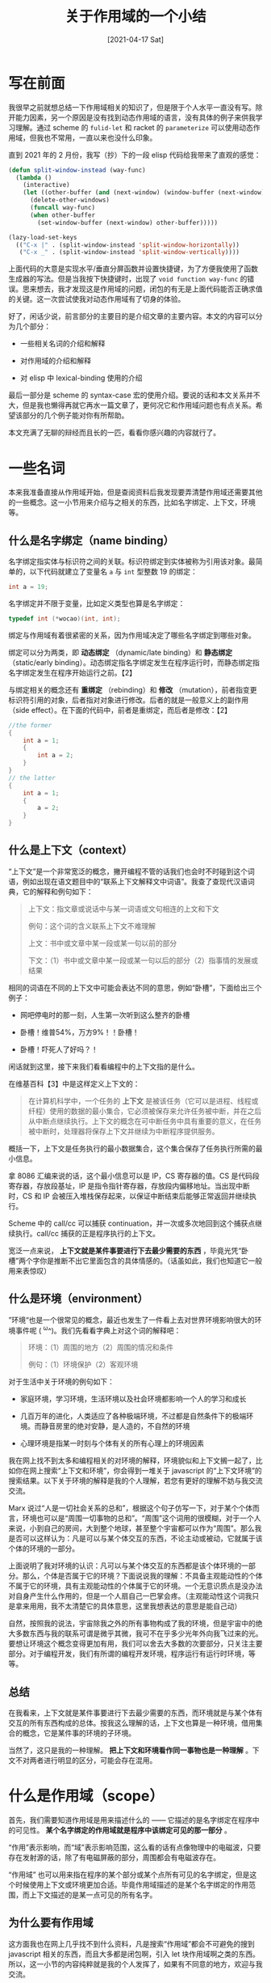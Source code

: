 #+TITLE: 关于作用域的一个小结
#+DATE: [2021-04-17 Sat]
#+FILETAGS: elisp

# [[https://www.pixiv.net/artworks/70622839][file:dev/0.jpg]]

* 写在前面

我很早之前就想总结一下作用域相关的知识了，但是限于个人水平一直没有写。除开能力因素，另一个原因是没有找到动态作用域的语言，没有具体的例子来供我学习理解。通过 scheme 的 =fulid-let= 和 racket 的 =parameterize= 可以使用动态作用域，但我也不常用，一直以来也没什么印象。

直到 2021 年的 2 月份，我写（抄）下的一段 elisp 代码给我带来了直观的感觉：

#+BEGIN_SRC emacs-lisp
(defun split-window-instead (way-func)
  (lambda ()
    (interactive)
    (let ((other-buffer (and (next-window) (window-buffer (next-window)))))
      (delete-other-windows)
      (funcall way-func)
      (when other-buffer
        (set-window-buffer (next-window) other-buffer)))))

(lazy-load-set-keys
  (("C-x |" . (split-window-instead 'split-window-horizontally))
   ("C-x _" . (split-window-instead 'split-window-vertically))))
#+END_SRC

上面代码的大意是实现水平/垂直分屏函数并设置快捷键，为了方便我使用了函数生成器的写法。但是当我按下快捷键时，出现了 =void function way-func= 的错误。思来想去，我才发现这是作用域的问题，闭包的有无是上面代码能否正确求值的关键。这一次尝试使我对动态作用域有了切身的体验。

好了，闲话少说，前言部分的主要目的是介绍文章的主要内容。本文的内容可以分为几个部分：

- 一些相关名词的介绍和解释

- 对作用域的介绍和解释

- 对 elisp 中 lexical-binding 使用的介绍


最后一部分是 scheme 的 syntax-case 宏的使用介绍。要说的话和本文关系并不大，但是我也懒得再就它再水一篇文章了，更何况它和作用域问题也有点关系。希望该部分的几个例子能对你有所帮助。

本文充满了无聊的辩经而且长的一匹，看看你感兴趣的内容就行了。


* 一些名词

本来我准备直接从作用域开始，但是查阅资料后我发现要弄清楚作用域还需要其他的一些概念。这一小节用来介绍与之相关的东西，比如名字绑定、上下文，环境等。

** 什么是名字绑定（name binding）

名字绑定指实体与标识符之间的关联。标识符绑定到实体被称为引用该对象。最简单的，以下代码就建立了变量名 =a= 与 =int= 型整数 19 的绑定：

#+BEGIN_SRC c
int a = 19;
#+END_SRC

名字绑定并不限于变量，比如定义类型也算是名字绑定：

#+BEGIN_SRC c
typedef int (*wocao)(int, int);
#+END_SRC

绑定与作用域有着很紧密的关系，因为作用域决定了哪些名字绑定到哪些对象。

绑定可以分为两类，即 *动态绑定* （dynamic/late binding）和 *静态绑定* （static/early binding）。动态绑定指名字绑定发生在程序运行时，而静态绑定指名字绑定发生在程序开始运行之前。【2】

与绑定相关的概念还有 *重绑定* （rebinding）和 *修改* （mutation），前者指变更标识符引用的对象，后者指对对象进行修改。后者的就是一般意义上的副作用（side effect）。在下面的代码中，前者是重绑定，而后者是修改：【2】

#+BEGIN_SRC c
//the former
{
    int a = 1;
    {
        int a = 2;
    }
}
// the latter
{
    int a = 1;
    {
        a = 2;
    }
}
#+END_SRC

** 什么是上下文（context）

“上下文”是一个非常宽泛的概念，撇开编程不管的话我们也会时不时碰到这个词语，例如出现在语文题目中的“联系上下文解释文中词语”。我查了查现代汉语词典，它的解释和例句如下：

#+BEGIN_QUOTE
上下文：指文章或说话中与某一词语或文句相连的上文和下文

例句：这个词的含义联系上下文不难理解

上文：书中或文章中某一段或某一句以前的部分

下文：（1）书中或文章中某一段或某一句以后的部分（2）指事情的发展或结果
#+END_QUOTE

相同的词语在不同的上下文中可能会表达不同的意思，例如“卧槽”，下面给出三个例子：

- 网吧停电时的那一刻，人生第一次听到这么整齐的卧槽

- 卧槽！维普54%，万方9%！！卧槽！

- 卧槽！吓死人了好吗？！


闲话就到这里，接下来我们看看编程中的上下文指的是什么。

在维基百科【3】中是这样定义上下文的：

#+BEGIN_QUOTE
在计算机科学中，一个任务的 *上下文* 是被该任务（它可以是进程、线程或纤程）使用的数据的最小集合，它必须被保存来允许任务被中断，并在之后从中断点继续执行。上下文的概念在可中断任务中具有重要的意义，在任务被中断时，处理器将保存上下文并继续为中断程序提供服务。
#+END_QUOTE

概括一下，上下文是任务执行的最小数据集合，这个集合保存了任务执行所需的最小信息。

拿 8086 汇编来说的话，这个最小信息可以是 IP，CS 寄存器的值。CS 是代码段寄存器，存放段基址，IP 是指令指针寄存器，存放段内偏移地址。当出现中断时，CS 和 IP 会被压入堆栈保存起来，以保证中断结束后能够正常返回并继续执行。

Scheme 中的 call/cc 可以捕获 continuation，并一次或多次地回到这个捕获点继续执行。call/cc 捕获的正是程序执行的上下文。

宽泛一点来说， *上下文就是某件事要进行下去最少需要的东西* ，毕竟光凭“卧槽”两个字你是推断不出它里面包含的具体情感的。（话虽如此，我们也知道它一般用来表惊叹）

** 什么是环境（environment）

”环境“也是一个很常见的概念，最近也发生了一件看上去对世界环境影响很大的环境事件呢 (  ^ω^)。我们先看看字典上对这个词的解释吧：

#+BEGIN_QUOTE
环境：（1）周围的地方（2）周围的情况和条件

例句：（1）环境保护（2）客观环境
#+END_QUOTE

对于生活中关于环境的例句如下：

- 家庭环境，学习环境，生活环境以及社会环境都影响一个人的学习和成长

- 几百万年的进化，人类适应了各种极端环境，不过都是自然条件下的极端环境。而静音房里的绝对安静，是人造的，不自然的环境

- 心理环境是指某一时刻与个体有关的所有心理上的环境因素


我在网上找不到太多和编程相关的对环境的解释，环境貌似和上下文搁一起了，比如你在网上搜索“上下文和环境”，你会得到一堆关于 javascript 的“上下文环境”的搜索结果。以下关于环境的解释是我的个人理解，若您有更好的理解不妨与我交流交流。

Marx 说过“人是一切社会关系的总和”，根据这个句子仿写一下，对于某个个体而言，环境也可以是“周围一切事物的总和”。“周围”这个词用的很模糊，对于一个人来说，小到自己的房间，大到整个地球，甚至整个宇宙都可以作为“周围”。那么我是否可以这样认为：凡是可以与某个体交互的东西，不论主动或被动，它就属于该个体的环境的一部分。

上面说明了我对环境的认识：凡可以与某个体交互的东西都是该个体环境的一部分。那么，个体是否属于它的环境？下面说说我的理解：不具备主观能动性的个体不属于它的环境，具有主观能动性的个体属于它的环境。一个无意识质点是没办法对自身产生什么作用的，但是一个人扇自己一巴掌会疼。（主观能动性这个词我只是拿来用用，我不太清楚它的具体意思，这里我想表达的意思是能自己动）

自然，按照我的说法，宇宙除我之外的所有事物构成了我的环境，但是宇宙中的绝大多数东西与我的联系可谓是微乎其微，我可不在乎多少光年外向我飞过来的光。要想让环境这个概念变得更加有用，我们可以舍去大多数的次要部分，只关注主要部分。对于编程开发，我们有所谓的编程开发环境，程序运行有运行时环境，等等。

** 总结

在我看来，上下文就是某件事要进行下去最少需要的东西，而环境就是与某个体有交互的所有东西构成的总体。按我这么理解的话，上下文也算是一种环境，借用集合的概念，它是某件事的环境的子环境。

当然了，这只是我的一种理解。 *把上下文和环境看作同一事物也是一种理解* 。下文不对两者进行明显的区分，可能会存在混用。


* 什么是作用域（scope）

首先，我们需要知道作用域是用来描述什么的 —— 它描述的是名字绑定在程序中的可见性。 *某个名字绑定的作用域就是程序中该绑定可见的那一部分* 。

“作用”表示影响，而“域”表示影响范围，这么看的话有点像物理中的电磁波，只要存在发射源的话，除了有电磁屏蔽的部分，周围都会有电磁波存在。

“作用域” 也可以用来指在程序的某个部分或某个点所有可见的名字绑定，但是这个时候使用上下文或环境更加合适。毕竟作用域描述的是某个名字绑定的作用范围，而上下文描述的是某一点可见的所有名字。

** 为什么要有作用域

这方面我也在网上几乎找不到什么资料，凡是搜索“作用域”都会不可避免的搜到 javascript 相关的东西，而且大多都是闭包啊，引入 let 块作用域啊之类的东西。所以，这一小节的内容纯粹就是我的个人发挥了，如果有不同意的地方，欢迎与我交流。

如果你学过一点简单的汇编的话，你应该知道有用来定义变量的伪指令。通过它定义的变量并没有什么作用域的概念，或者说它的作用域就是全局作用域，在汇编源文件的任何地方你都可以使用它。但这样以一来就不得不面对变量名冲突的问题，因为文件内不得存在两个名字相同的变量定义，在定义变量的时候还需要考虑是否存在重名。

这样自然是不利于模块化的，在编写一部分代码时还不得不考虑另一部分。考虑到不是所有的变量都要被所有人使用，给变量划分一个作用区域，让区域外的代码看不见该变量的话就 ok 了。作用域对各个变量的势力范围做了一个划分，有利于更好的模块化。维基百科【8】上这样写道：

#+BEGIN_QUOTE
It is considered good programming practice to make the scope of variables as narrow as feasible so that different parts of a program do not accidentally interact with each other by modifying each other's variables.
#+END_QUOTE

** 各种各样的作用域

作用域可以龟缩于一个简单的表示式，也可以囊括整个程序，这取决于具体的作用域规则。在最小与最大的两者之间还存在许多其他的作用域。

最简单的作用域规则就是全局作用域 —— 在整个程序中所有的实体都是可见的。最基础的模块化作用域是一种两层作用域，它由全局作用域和函数局部作用域组成。

*** 表达式作用域（expression scope）

表达式作用域指名字绑定的作用域是一个表达式。许多语言中都有表达式作用域，尤其是提供了 let 表达式的函数式语言。下面的例子使用 elisp 说明了表达式作用域的范围，使用 =;= 围成的小盒子就是 =a= 在 let 表达式中的作用域：

#+BEGIN_SRC emacs-lisp
(let ((a 1))
  ;;;;;;;;;;;;;;;;;;;;;
  ;; (+ a            ;;
  ;;    (let ((b 2)) ;;
  ;;      (+ a b)))) ;;
  ;;;;;;;;;;;;;;;;;;;;;
#+END_SRC

在 C 语言中，函数原型中的变量名的作用域也是表达式作用域的，它的作用域仅限于函数原型，被称作 function protocol scope。这个作用域看起来很滑稽，它起到的作用也仅仅是给各参数一个名字，但它确实是一个作用域。

*** 块作用域（block scope）

名字绑定的作用域是一个块，这样的作用域就是块作用域。它几乎存在于所有的块结构化编程语言中，例如 C 系语言。大多数情况下块一般都在函数内。

块作用域一般用于控制流，比如 if，while 和 for 循环。但是拥有块作用域的语言一般都会允许使用“裸露”的块，这样就可以在块中定义辅助变量并使用，在块终结时销毁。

块可以用来隐藏名字绑定。如果在块的外面定义了 n，在块的里面也可以定义名叫 n 的变量，它会遮盖外面的 n。但是这样的风格一般被认为是不好的，因为它可能会导致潜在的作物。某些支持块作用域的语言不允许局部变量遮蔽另一局部变量。

下面是一些块作用域的例子，这些变量的作用域用注释方框标出来了：

#+BEGIN_SRC c
for (i = 0; i < N; ++i) {
/******************************/
/* printf("%d \n", i);        */
/* i = i + 1;                 */
/******************************/ //scope of i
}


int n = 1;
{
    int n = 2;
    /********************/
    /* n = n + 1;       */
    /* n = n + 2;       */
    /* n = n + 3;       */
    /* printf("%d", n); */
    /********************/ // scope of inner n
}


int factor(int n)
{
    int i = 0;
    /**********************************/
    /* int res = 1;                   */
    /* for (i = 1; i < n; i++)        */
    /* {                              */
    /*     res = res * i;             */
    /* }                              */
    /* return res;                    */
    /**********************************/ // scope of i
}
#+END_SRC

在 elisp 中貌似不存在块作用域，不过 let 表达式作用域已经够用了。

*** 函数作用域（function scope）

名字绑定的作用域是整个函数的作用域就是函数作用域。几乎所有的语言中都有函数作用域，语言提供了一种在函数或子例程中创建局部变量的方法：它的作用域从函数头开始，在函数返回语句处结束。大多数情况下，它的生命周期就是函数调用的过程 —— 它在函数调用开始时被创建，在函数返回时被销毁。不过某些语言提供了静态局部变量（比如 C），它的生命周期贯穿程序的生命周期，但是它的作用域仅限于所在的函数。

由于这里我还没有提到动态作用域和静态作用域，关于函数作用域的例子我留到下面进行介绍。这里先用 C 语言的函数来作为例子，由于 C 语言的函数不允许嵌套，所以比较简单：

#+BEGIN_SRC c
int add (int a, int b)
{
    /**********************************/
    /* int i = 0;                     */
    /* for (i = 0; i < a; i++)        */
    /* {                              */
    /*     b = b + 1;                 */
    /* }                              */
    /* return b + a - a;              */
    /**********************************/ //scope of a and b
}
#+END_SRC

*** 文件作用域（file scope）

名字绑定的作用域是一个文件目的作用域就是文件作用域。文件作用域这种叫法一般都是指 C 语言，在 C 语言中它被称为文件链接。在文件的 top level 定义的函数和变量的作用域就是从它们的声明处直到文件末尾。这也可以被看做是一种模块作用域。

*** 模块作用域（module scope）

名字的作用域是一个模块，这样的作用域就是模块作用域。模块作用域可以在模块化编程语言中使用，这些语言以模块作为复杂程序的单元，它们允许隐藏信息并暴露有限的接口。Python 是一个很典型的例子。

*** 全局作用域（global scope）

作用域是整个程序的作用域被称为全局作用域。一般来说，使用具有全局作用域的变量（即全局变量）被认为是坏习惯，因为它会可能导致名字冲突或不小心掩盖变量。全局作用域一般用于其他类型的名字，比如函数名，类名和数据类型名。

** 作用域与名字解析（name resolution）

会不会存在两个名字相同的名字绑定的作用域部分重叠的情况呢？这样的代码很容易想出来，比如全局变量与块变量同名的情况，以及块嵌套中的重名变量：

#+BEGIN_SRC c
// global variable and block varibale
int incf19 = 42;

int incp10(int a, int b)
{
    int incf19 = 43;
    printf("%d", incf19);
}

//block nest block
int yy1 = 1;
{
    int yy1 = 2;
    printf("%d", yy1);
}
#+END_SRC

这样一来，相同名字的绑定的作用域就存在重合，在重合区域内使用该名字的话会指向哪个实体呢？如果运行上面的代码的话，incp10 会打印 43，而第二段代码会输出 2。它们都使用了最里面的名字绑定。

我在 wikipedia 上面找到了一个描述这种特性的术语，即名字解析【7】。在编程语言中， *名字解析指通过程序表达式中的符号找到对应的实体* 。对于变量而言，就是找到变量的值。名字解析规则并不只和作用域有关，微机百科上面有更加详细的描述，由于这里只关注作用域其他内容就从略了。

就像上面看到的，只有最里层的名字绑定起到了作用。大多数情况下名字解析都会尝试找到具有“最小”作用域的名字绑定，这样的规则被叫做遮蔽（shadowing）或名字掩盖（name masking），它在存在重叠作用域时起作用。

在没有了解名字解析这个概念之前，我一直以为名字遮盖是作用域的一部分，当两个变量重名时，里面的变量会把外面的变量的作用域“咬”掉一口，外面变量的作用域在里面变量的作用域那里是不存在的。现在看来，它们应该是独立的概念，毕竟我还可以修改规则为使用最外层的名字绑定，虽然看起来肯定很奇怪就是了。

最后插一句，名字解析也是有动态和静态之分的，动态名字解析即在运行时确定名字对应的实体，而静态名字解析是在运行前确定，这和作用域是动态还是静态有关。

** 作用域与生存期（extent）

说到作用域就不得不谈另一个概念，那就是 extent。网上有人将其翻译为“生命周期”，但是这已经是 lifetime 的翻译了，我这里就翻译为“生存期”【5】与其区分。

如果说作用域描述的是名字绑定的空间范围的话，那么生存期描述的就是名字绑定的时间范围，它描述的是名字绑定的动态特性。在运行时，每个绑定都有它自己的生存期，绑定的生存期从绑定开始存在开始，到绑定消失而结束。绑定的生存期是程序执行时间的一部分，在此期间名字绑定不发生变化，名字总是引用相同的实体。

比较简单的例子就是 C 语言中的函数变量，它的作用域就是函数体，它的生存期从函数调用开始，在函数返回后结束。

如果编程语言没有垃圾回收机制的话，程序执行点离开变量作用域后，仍然存在的变量可能会导致内存泄漏，因为名字已经不可见了，为变量分配的内存不可能被释放了。这种情况下，变量的生存期是长于程序执行点停留在变量作用域内的时间的，比如 C 语言的静态变量和 Lisp 中的闭包。当程序再一次来到变量的作用域时，这个变量就又可以被访问了。

在参考资料【6】中列出了几种有用的作用域和生存期，我把它们列在下面。

对于作用域：

- 词法作用域（lexical scope），对某个名字的引用只能出现在程序的某部分内，这部分程序被包含在某个名字绑定构造结构中。上面提到的表达式作用域、块作用域和函数作用域等都属于词法作用域。

- 不定作用域（indefinite scope），对名字的引用可以出现在程序的任意位置。这就是全局作用域。


对于生存期：

- 动态生存期（dynamic extent），在名字绑定建立到名字绑定瓦解期间可以对名字进行访问。带有动态生存期的绑定就像栈一样，最先绑定的最后瓦解。函数的参数变量就具有动态生存期。

- 不定生存期（indefinite extent），只要还对名字存在引用，那么名字绑定就会一直存在。例如 C 语言里面的静态变量或全局变量。


在【6】中还这样写道：

#+BEGIN_QUOTE
In addition to the above terms, it is convenient to define *dynamic scope* to mean *indefinite scope and dynamic extent*
#+END_QUOTE

动态作用域被定义为同时具有不定作用域和动态生存期的名字绑定。不过【6】中也提到，dynamic scope 是一个误称，因为它除了描述了作用域还描述了生存期，管它叫动态绑定（dynamic binding）可能更好些。

好了，有了上面诸多概念的介绍和有关例子，我们终于可以谈谈什么是 *动态和静态作用域* 了。

** 什么是“静态作用域”

在开始具体的讨论之前，我觉得有必要对动态作用域和静态作用域这两个名字做一个说明。动态作用域和静态作用域的叫法是不太准确的，因为严格来说作用域描述的只是绑定的空间性质。管它们叫“动态作用域规则”和“静态作用域规则”可能更好一些。我会在下文中给所有的动态和静态作用域加上双引号，以此和纯粹的作用域相区分。

首先，什么是上下文？上下文指的是程序某一点所有可见的名字，某一点的词法上下文则是程序未运行时它所有可见名字，上下文可以根据程序代码文本推断出来。相比于词法上下文，动态上下文增加了调用栈信息。

在“静态作用域”中，一个名字总是指向它的词法上下文。因为名字解析只需要根据作用域规则分析静态的程序文本，所以它也被叫做“词法作用域”。

既然通过代码文本就可以确定名字的指向，那我自然可以这样认为：一个函数在定义的时候就确定了它的词法上下文，即确定了它能够引用的名字，并在运行时保持引用不变。

举个例子的话，比如在 Scheme 中的这样的一个函数：

#+BEGIN_SRC scheme
(define add-gen
    (lambda (x)
      (lambda (y)
        (+ x y))))
#+END_SRC

当我们使用一个参数调用 =add-gen= ，我们会得到一个匿名函数，这个过程可以看成是完成了以 y 为形参的那个匿名函数的定义。根据“静态作用域”的规则，它里面的 x 就是 =add-gen= 接收的参数 x，所以它这个函数的功能就是接收一个参数然后与 add-gen 接收的 x 相加。由 =add-gen= 我们可以创建出许多不同的匿名函数，它们的不同之处在于它们的 body 内的 x 指向不同的 x，例如：

#+BEGIN_SRC scheme
(define add1 (add-gen 1))
(define add10 (add-gen 10))
(add1 1)
=> 2
(add10 1)
=> 11
#+END_SRC

随 =add-gen= 创建的 =x= 具有函数作用域，但是它的生存期并不止于函数生存期，而是不定生存期，因为 =add-gen= 创建的匿名函数需要使用这个 =x= ，至少在匿名函数因为无用而被回收之前，对应于它的 =x= 一定仍然存在。静态绑定具有不定的生存期。

因为上下文在定义时就已经确定了，所以运行时添加的名字不会产生影响，这个名字对它作用域外的东西没有作用，例如：

#+BEGIN_SRC scheme
(define x 1)
(define (add y) (+ x y))
(let ((x 2))
  (add 1))
=> 2
#+END_SRC

感觉所谓的“静态作用域”就是能够在程序运行前，根据不同名字的作用域来确定每个名字引用的具体位置。我有点感觉“静态作用域”和静态的名字解析是一回事，虽说名字解析需要用到作用域规则。

** 什么是“动态作用域”

有了上面的关于“静态作用域”的总结，我们来看看什么是“动态作用域”。

上面我们说到动态上下文比静态上下文多了调用栈信息，也就是说在“动态作用域”下，对名字的解析需要用到动态上下文，这时的解析就是所谓的动态名字解析了。这样一来，在定义函数的时候就无法得知函数中使用的名字的指向，必须等到运行时才能确定。这也就是为什么它被叫做动态的原因。

让我们把上面的两个例子在使用动态作用域的 elisp 中重复一下：

#+BEGIN_SRC emacs-lisp
(defun add-gen (x)
  (lambda (y) (+ x y)))
(fset 'add1 (add-gen 1))
(add1 1)
=> error
(let ((x 1))
  (add1 1))
=> 2

(setq x 1)
(defun add (y) (+ x y))
(let ((x 2))
  (add 1))
=> 3
#+END_SRC

可以看到， =add-gen= 在动态作用域中不能正常工作，因为它生成的函数中的 =x= 需要等到运行时才进行解析，由于没有定义全局的 =x= ，函数找不到 =x= 从而出现错误。在第二个例子中，即便定义 =add= 时已经定义了全局的 =x= ，函数调用时仍然取决于最近的 =x= 值，这里所说的“最近”应该理解为时间上的最近，这就跟调用栈可以扯上关系了。

在“动态作用域”中创建一个名字绑定就像是将绑定压入名字的全局栈中，并在退出这个名字的作用域后被弹出。动态作用域中的名字绑定 *总是全局的* ，依靠这个 push/pop 机制可以让同一名字在不同的时间绑定不同的实体。根据以下代码你是区分不了到底是使用了动态还是静态作用域的：

#+BEGIN_SRC emacs-lisp
(let ((a 1))
  (+ a (let ((a 2)) a)))
=> 3
#+END_SRC

如果上面的代码运行在“静态作用域”下，那么每个 let 中的 a 使用的都是表达式作用域，但如果上面的代码运行在动态作用域下，a 至始至终都是不定作用域，即全局作用域。“动态作用域”中是没有所谓的词法作用域的，只存在不定作用域。

** 总结

这一节中我对作用域进行了一个比较详细的介绍。我介绍了作用域的作用，作用域的种类，以及名字解析这个概念。

关于“动态作用域”和“静态作用域”的区别，我在知乎上找到了一个不错的回答【9】，虽然有些不完整但是非常容易理解：

#+BEGIN_QUOTE
词法作用域的函数中遇到既不是形参也不是函数内部定义的局部变量的变量时，去函数定义时的环境中查询。

动态域的函数中遇到既不是形参也不是函数内部定义的局部变量的变量时，到函数调用时的环境中查。
#+END_QUOTE

我感觉“动态作用域”和“静态作用域”并不是一种作用域，而是名字解析的不同规则。

关于“动态作用域”和“静态作用域”各自的优缺点我没有提，详细的对比可以参考维基百科。


* elisp 的 lexical-binding

啰里啰唆的说了那么多，总算是到本文的主要部分。（并不是）

在这一节中，我首先会介绍 elisp 文档中对动态作用域和静态作用域的描述，然后加上一些使用用例。

** elisp 文档中的内容

每个局部绑定都有一定的作用域和生存期。作用域指源代码文本中可以访问绑定的位置。生存期指程序执行时绑定存在的时间。

默认情况下，Emacs 中创建的局部绑定都是动态绑定。这样的绑定具有动态作用域，这意味着程序的任意部分都可能访问到它。它也具有动态生存期，这意味着绑定只在绑定结构（比如 let 的 body 部分）被执行时才存在。

Emacs 也可以创建词法绑定，词法绑定具有词法作用域，这意味着对变量的任何引用都必须位于文本上的绑定结构内。它也具有不定生存期，这意味着在某些情况下绑定可以在绑定结构执行完成后仍然存在，这是通过叫做闭包的特殊对象做到的。

当变量具有动态绑定时，它在任意位置的当前绑定就是最近（时间意义上）创建的局部动态绑定，如果这样的局部绑定不存在则是全局绑定。动态绑定在 Emacs 中的实现方式非常简单。每个变量都有一个 value cell，它指向变量的当前动态值（也可以为空值）。当某个符号被赋予局部动态绑定时，Emacs 将 value cell 中的内容保存在一个栈中，把新的局部值放入 value cell。当绑定结构结束运行时，Emacs 会从栈中弹出旧值并放入 value cell。

动态绑定是一个强力的特性，它允许程序引用不在文本作用域中定义的变量。然而，如果不加限制的使用的话，它也会让程序变得难以理解。

词法绑定在 Emacs 24.1 版本作为可选特性引入。词法绑定更有利于优化，使用它的程序在未来的 Emacs 版本中可能会运行的更快。使用词法绑定时，每个绑定结构会定义一个词法环境（lexical environment，叫词法上下文应该也行），它指定了绑定构造内的变量及其值。当 Lisp 求值器想要获取变量的当前值时，它首先会在词法环境中寻找，如果没找到它会查找符号的 value cell，这里面存放的是动态值。

词法绑定具有不定生存期，即便绑定构造已经结束执行了，它的词法环境可以通过闭包对象被保存（keep around）。在定义有名或匿名函数时会创建闭包，闭包是一个包含词法环境的函数，这个环境在函数被定义时就存在了。当闭包被调用时，在函数定义内的所有词法变量会使用词法环境。

** 特殊变量与 defvar

即便启用了词法绑定，某些变量仍然是动态绑定，它们被称作特殊变量（special variables）。使用 defvar，defcustom 和 defconst 定义的变量就是特殊变量。

例子如下：

#+BEGIN_SRC emacs-lisp
(setq lexical-binding t)
(defvar a 1)
(defun b (x)
  (+ a x))
(let ((a 2))
  (b 1))
=> 3
#+END_SRC

** lexical-binding 的使用

通过上面的例子可以看到，改变变量 =lexical-binding= 的值就可以确定到底是使用动态绑定还是静态绑定。设置 =lexical-binding= 为 =nil= 使用动态绑定，否则使用词法绑定。

这个设定不一定需要使用 =setq= ，在源文件的头部加上以下代码也可，这样在配置文件载入时里面所有东西都按静态绑定规则来求值：

#+BEGIN_SRC emacs-lisp
;;; -*- lexical-binding: t -*-
#+END_SRC

一般来说，一致性地使用某一种绑定方式就可以了。以下代码只是做一个实验，观察一下在某一绑定方式下求值得到的东西在另一种绑定方式下的值。

在动态绑定下得到的函数放到词法绑定那里取求值：

#+BEGIN_SRC emacs-lisp
(setq lexical-binding nil)
(setq y 1)
(defun yy (x)
  (+ x y))
(setq lexical-binding t)
(let ((y 2))
  (yy 1))
=> 3
#+END_SRC

在词法绑定下得到的函数放到动态绑定那里取求值

#+BEGIN_SRC emacs-lisp
(setq lexical-binding t)
(setq y 1)
(defun yy (x)
  (+ x y))
(setq lexical-binding nil)
(let ((y 1))
  (yy 2))
=> 3
#+END_SRC

这两段代码的结果是一样的，第一段在调用 =yy= 时使用的是最近绑定的 =y= 也就是 let 中的那个，第二段使用的 =y= 是全局绑定的 =y= 也就是 =(setq y 1)= 的 =y= ，但是在动态绑定环境下出现同名绑定时符号的 value cell 会被替换为最新的值，虽然调用 =yy= 时其中的 y 指向的是全局的 =y= ，但是使用的值仍是最新的 value cell 中的值。

上面我只提到了和函数有关的例子，有意思的是，elisp 中的宏在这两种绑定下有不同的行为：

#+BEGIN_SRC emacs-lisp
(setq lexical-binding nil)
(defmacro yy1 (x)
  `(+ 1 ,x))
(symbol-function 'yy1)
=> (macro lambda (x) (list '+ 1 x))

(setq lexical-binding t)
(defmacro yy2 (x)
  `(+ 1 ,x))
(symbol-function 'yy2)
=> (macro closure (y yq yp ys yg ty stream-null stream-null yyy cc cc yao yyy t) (x) (list '+ 1 x))
#+END_SRC

可以看到，在动态绑定下定义的宏就是简单的宏，而在静态绑定下得到的宏还多了闭包。在 elisp 文档中举了这样一个例子：

#+BEGIN_SRC emacs-lisp
(defmacro foo (a)
  (list 'setq (eval a) t))
(setq x 'b)
(foo x) → (setq b t)
;; but
(setq a 'c)
(foo a) → (setq a t)
#+END_SRC

上面的宏的问题在于，当宏参数名与实际参数名相同时，调用宏时得到的名字绑定 =a -> a= ，由于是动态绑定所以会影响全局的 a 值，从而对宏里面的 =eval= 产生影响，所以第二个例子出现了问题。文档里面也建议不要在宏里面求值。那么，上面的代码在词法绑定中会出现什么结果呢？

#+BEGIN_SRC emacs-lisp
(setq lexical-binding t)
(defmacro foo (a)
  (list 'setq (eval a) t))
(setq a 'c)
(foo a)
c => t
#+END_SRC

这是由于词法作用域下宏调用不会修改全局的 =a= 的值，而 eval 又在空环境（即全局环境）下求值，所以能够得到正确的结果。

这只能说是个比较好玩的例子，在实际编写代码时应该尽量使用一种绑定方式。


* Scheme 的 syntax-case

好了，本节是本文的最后一节，会对 Scheme 的 syntax-case 宏进行一个简单的介绍，也作为我学习 Scheme 的一个小结。如果您只对 syntax-case 感兴趣的话，您也只需要阅读本文的这一部分。

syntax-case 的发明者是 chez-scheme 的作者 Kent，据他所说，syntax-case 的功能比 syntax-rules 要强很多。强大自然也要有相应的代价，那就是很难写。参考资料【10】中是这样说的：

#+BEGIN_QUOTE
syntax-case 非常强大，既可以支持高级宏，也可以支持过程宏，并且可以处理卫生和不卫生。 但是强大的代价是这个宏系统非常复杂，理解，使用和实现上面都是。
#+END_QUOTE

这一节主要讨论的问题是宏的卫生性、什么是 syntax-case 以及 syntax-case 的简单用法。syntax-case 在 R6RS 中被引入 Scheme，但是在 R7RS 中又不见了，理由可能是太难实现了。为了使用 syntax-case，这里我是用的是 Kent 的 chez-scheme 以及 Racket，Racket 里面的 syntax-case 与 Chez 里面的有些区别，但是大体上还是非常相似的。syntax-case 的参考资料我主要使用 /the scheme programming language/ （TSPL）以及 Racket 的官方文档。

** 什么是卫生宏（Hygienic macro）

*卫生宏保证展开时不会出现意外的名字捕获* 。

那么什么是意外的名字捕获呢？下面的一段 C 代码【11】可以说明这个问题：

#+BEGIN_SRC c
#define INCI(i) do { int a=0; ++i; } while (0)
int main(void)
{
    int a = 4, b = 8;
    INCI(a);
    INCI(b);
    printf("a is now %d, b is now %d\n", a, b);
    return 0;
}
#+END_SRC

经过预处理后，它变成了：

#+BEGIN_SRC c
int main(void)
{
    int a = 4, b = 8;
    do { int a = 0; ++a; } while (0);
    do { int a = 0; ++b; } while (0);
    printf("a is now %d, b is now %d\n", a, b);
    return 0;
}
#+END_SRC

根据名字遮蔽规则，do while (0) 会使用里面定义的 a，这样就起不到对外面的 =a= 增加的效果，最后得到的结果就是 =a is now 4, b is now 9= 。

除了宏内部的名字对外部的影响，外面的名字绑定也可能对宏内部产生影响，比如：

#+BEGIN_SRC emacs-lisp
(defmacro yy-unless (condit &rest exp)
  `(if (not ,condit)
       (progn ,@exp)
     nil))

(cl-letf (((symbol-function 'not) (lambda (x) x)))
  (yy-unless t (+ 1 2)))
=> 3
#+END_SRC

很明显，在动态作用域中宏里面的 not 指向了一个恒等函数，没有起到逻辑取反的作用。

从上面的例子中我们可以看到两个问题：

- 宏里面的东西可能在不经意之间对外部造成影响，例如上面的内部定义 =a= 影响了外部定义的 =a= 。

- 外面的一些名字可能对宏的内部造成影响，例如上面对 =not= 的重绑定影响了 =yy-unless= 宏的展开。关于捕获问题可以进一步参考 On Lisp，上面有更详细的分析。

卫生宏就是为了解决这两个问题而出现的，第一个问题可以通过对宏内部使用的名字进行重命名解决，它不同于我们普通的手动重命名，它应该是与任何的外部名字没有冲突的名字。后一个问题可以通过”静态作用域“解决，在定义宏的时候就确定宏内名字的指向。上面的例子中，我通过启用 =lexical-binding= 解决了这个问题。

对于卫生宏而言，上面两个问题是不存在的，只要你按照卫生的方法写代码的话就不会有名字捕获的问题，粗略的说就是里面不影响外面，外面不影响里面：

#+BEGIN_SRC scheme
(define-syntax my-unless
  (syntax-rules ()
    ((_ condition body ...)
     (if (not condition)
         (begin body ...)))))
#+END_SRC

就解决意外的名字捕获这个问题而言，卫生宏只是一种解决方案而已。更多的解决方法可以参考【11】。


** 什么是 syntax-case

在这里我默认你已经学过了 syntax-rules，对 Scheme 的宏有了一定的了解，一些比较基础的东西我就不做过多解释了，我主要介绍与 syntax-case 相关的东西。这里我也不详细说明 syntax-case 的语法了，通过一些例子你就明白了，具体的语法可以参考书上的定义。

通过上面的 =yy-unless= 那一小段过程宏，你应该对宏的基本作用有了一定的了解，那就是从一个表达式变换得到另一个表达式。但是需要注意的是，经过 =yy-unless= 变换后我们得到的只是一个 list 而已，它并不包含任何的上下文信息，具体的上下文还有待在求值中确定。而 syntax-case 就不一样了，它接收的东西就已经是 *被词法解析过的对象* ，你在宏变换的过程中可以对这些上下文信息进行修改，并得到 *具有新的上下文的对象* ，再被拿去求值。

syntax-case 接收的语法对象有四种，分别是：

- 非序对，非向量，非符号的值

- 含语法对象的序对

- 含语法对象的向量

- 被包裹的对象（wrapped object），以下简称 WO


在上面的四种语法对象中，原子类型的只有标量值，原子值容易理解，比如数字、字符和字符串之类的东西，那么 WO 是个什么东西呢？它就是带有词法上下文信息的表达式，其中的表达式并不一定要是原子值。如果 WO 里面含有序对或者向量的话，它是可以拆分的。

那么，我们要怎样获得一个表达式以及所有名字对应的上下文呢？这里就要用到 =define-syntax= 这个特殊形式啦，和 =define= 定义的普通函数不一样，它使用特殊的方法来处理参数，以获得表达式及其上下文，就像这样：

#+BEGIN_SRC scheme
(define-syntax showyy
  (lambda (x)
    (display x)
    1))


(showyy (lambda (x) (+ x 1)))
=> #<syntax (showyy (lambda (x) (+ x 1)))>1
#+END_SRC

上面得到的转换结果是一个被 #<syntax> 包裹的对象，以及数字 1，在最后留个数字是以数字作为转换的输出而不引发空输出错误： =Exception: invalid syntax #<void>= 。这样一来，我们就获得了一个包含上下文的表达式，虽然我现在还没对它做什么。

得到了 WO 后我们就可以开始拆分它了，syntax-case 就是我们的拆分工具，它使用模式匹配的方式将一整个 WO 拆成若干个小的 WO 便于我们进一步进行变换：

#+BEGIN_SRC scheme
(define-syntax apart-1
  (lambda (x)
    (syntax-case x ()
      [(_ b) #'b])))
#+END_SRC

上面的宏的 syntax-case 的模式（pattern）是 =(_ b)= ，它表示匹配一个表，这个表有两个元素，而且忽略掉了第一个元素。因为第一个元素就是宏的名字，我们是不需要的，所以忽略掉了。 =b= 一般被称为模式变量（pattern variable），

上面的方括号里面除了模式 =(_ b)= 外还有一个看起来很奇怪的东西 =#'b= ，它是 syntax-case 的输出表达式，其中的 =b= 是一个简单的模板（template）。就像我们上面提到的那样，syntax-case 的输出也是带上下文的表达式，也就是一个 WO。 =#'b= 的正规写法其实是 =(syntax b)= ， =syntax= 是一个特殊形式，它接受一个模板并将出现在模板中的模式变量插入模板中，输入表达式和模板中的上下文信息被保留至输出的表达式中，以此维持“静态作用域”。

上面这句话绕的很，我用 elisp 中相似的代码来举个例子：下面代码的功能是将表中的 3 号和 4 号元素换个位置并返回原表

#+BEGIN_SRC scheme
(defmacro tr-1 (a b c d)
  `(list ,a ,b ,d, c))

(define-syntax tr-2
   (lambda (x)
    (syntax-case x ()
      [(_ a b c d) #'(list a b d c)])))
#+END_SRC

（ =#'= 的功能还是挺方便的，接受参数是表的话就直接把表里面的所有模式变量都给替换然后返回新的表。但是在 Racket 中你还需要加一层 syntax-e，不然只能得到一整个 WO，而不是由多个 WO 组成的 list。）

上面两段代码在替换上意思是差不多的，都是把模板中的模式变量替换成对应的语法对象了，不过在 Scheme 中还保留了相应的上下文信息。在上面说到上下文信息时还特别强调了信息的来源，即输入的表达式和模板表达式的作用之和，之所以两者都提到是因为在 syntax-case 宏的模板中是可以对原上下文进行修改的。（修改了的话可能宏就不怎么卫生了）

就像存在 =quote= ，就有 =quasiquote= 、 =unquote= 和 =unquote-splicing= （ =' and ` and , and ,@= ）一样，在宏中除了 =syntax= ，还有 =quasisyntax= 、 =unsyntax= 和 =unsyntax-splicing= （ =#' and #` and #, and #,@= ）。在一般求值时， =`= 和 =,= 以及 =,@= 配合起来可以实现表内局部求值，就像这样：

#+BEGIN_SRC scheme
`(1 2 ,(+ 2 3) ,@(list 1 2 3))
=> (1 2 5 1 2 3)
#+END_SRC

和 =` , ,@= 相似，使用 =#` #, #,@= 可以实现宏的输出表达式的局部计算，通过这个机制可以方便地实现宏的递归扩张，以下代码的功能是把一连串的函数套起来调用，函数功能和宏是一样的：

#+BEGIN_SRC scheme
(define func-series
  (lambda funs
    (lambda (x)
      (let f ([x x] [flist funs])
    (cond
     ((null? flist) x)
     (else
      (f ((car flist) x) (cdr flist))))))))
((func-series 1+ 1+ 1+) 1)
=> 4

(define-syntax lambda-series
  (lambda (x)
    (syntax-case x ()
      [(_ e1 e2 ...)
       #`(lambda (x)
         #,(let f ([rest-func #'(e1 e2 ...)])
             (if (null? (cdr rest-func))
                 (syntax-case rest-func ()
                   [(f) #'(f x)])
                 #`(e1 #,(f (cdr rest-func))))))])))

(expand '(lambda-series 1+ 1+ 1+))
=> (lambda (x) (1+ (1+ (1+ x))))

((lambda-seires list list list list) 1)
=> ((((1))))

((lambda-series 1+ 1+ 1+ 1+) 1)
=> 4
#+END_SRC

上面宏的 =let f= 绑定的地方的 =#'(e1 e2 ...)= 其实和 =(list #'e1 #'e2 ...)= 是等价的。这个点我在上面提了一下。还需要注意的就是 =#,= 里面的表达式最终的返回值要是一个 WO。

通过 =#' #^ #,= 我实现了上述功能， =#,@= 的功能和 =#,= 类似，但是它还会剥掉一层 list，就像 =,@= 一样。看了上面的宏代码，是不是感觉有点恶心？恶心就对了，这一小段代码写了我 15 分钟。我尝试使用 syntax-rules 来实现相同的功能，然后发现以我的能力貌似做不到，如果你想出来请一定告诉我。

接下来要介绍的两个函数是非常厉害的，通过它们可以在宏展开过程中进行一些计算和改变默认的静态作用域规则，来达到一些奇妙的效果。

=syntax->datum= 接受一个语法对象作为参数，它会“脱掉”参数所有的上下文信息，并取得对应的“数据”。对于标识符参数， =syntax->datum= 会得到标识符对应的符号。

以下的宏接受一个函数名和一个数字来确定函数的调用次数：

#+BEGIN_SRC scheme
(define-syntax funn
  (lambda (x)
    (syntax-case x ()
      [(_ f n)
       #`(lambda (x)
       #,(let g ([n1 (syntax->datum #'n)])
           (if (zero? (- n1 1))
           #'(f x)
           #`(f #,(g (- n1 1))))))])))

((funn 1+ 10) 1)
=> 11
#+END_SRC

这个宏只能接受数字来指定迭代次数，如果接受非简单值表达式的话， =syntax->datum= 会将其变为表或标识符，而不是数字，从而得不到你所期望的结果。这里我们可以在变换后使用 =eval= 来获取值，但是这样会存在一个问题，那就是转换之后原有的上下文信息全部都丢掉了，只能在空环境中求值，这样可能会带来意想不到的后果。

=datum->syntax= 和 =syntax->datum= 是反过来的，它将一个“数据”转变为语法对象。

=syntax->datum= 是把上下文信息给剥掉， =datum->syntax= 把上下文信息加上来。那么，拿什么来作为上下文信息的提供者呢？那自然是带有上下文信息的模板标识符了。这里的模板标识符可以是模式变量，也可以是模板中生成的或变换过的标识符。经过变换后，数据就好像是塞到了模板标识符的环境中一样。模板标识符一般是输入的一个关键字，而待转换的对象一般是一个标识符。

“数据被塞到模板标识符的环境中”这句话有两点需要注意，一个就是这个数据具有了和模板标识符一样的上下文，另外还需要注意的是这个数据的作用域。 =datum->syntax= 只是给它填充了上下文，而没有对它的作用域做什么工作。如果你它什么也不做的话，它的作用域和模板标识符是一样的，把它包到某些构造结构中的话，它就具有与之匹配的作用域了。

=datum->syntax= 允许转换器（也就是 syntax-case）通过创建就像是出现在输入形式中的 =隐含标识符= （implicit identifiers）来“掰弯”词法作用域。这也就允许宏在输出的语法形式中引入没有显式出现在输入形式中的绑定或引用。

需要注意的是，模板标识符的环境是指模板标识符 *被引入时* 的环境，这一点很重要。

C 语言的宏是“动态作用域”的，你看：

#+BEGIN_SRC c
#define Add_a(x) (x + a)
int a = 2;
int f (int x)
{
    int a = 3;
    return Add_a(x);
}
int g (int x)
{
    int a = 4;
    return Add_a(x);
}
#+END_SRC

在不同的地方有不同的 a 值，宏展开后在运行时会使用不同的 a 值，真是十分动态。

在 Scheme 能不能做到这一点呢？如果只有 syntax-rules 是做不到的，因为它只能是静态作用域的，宏在定义的时候就知道 a 指向哪一个变量了。但是使用 syntax-case 可以做到这一点，通过 =datum->syntax= 把 宏里面的 a 塞到和外面的 a 相同的上下文环境中就 Ok 啦：

#+BEGIN_SRC scheme
(define-syntax Add_a
  (lambda (x)
    (syntax-case x ()
      [(_ x place)
       (syntax-case (datum->syntax #'place 'a) ()
         [a #'(+ a x)])])))


(let ((a 1))
  (let ((k 2))
    (let ((a 2))
      (Add_a 1 k))))
=> 3
#+END_SRC

上面确实实现了一定的“动态作用域”，看上去这里借用的是 k 的上下文，按道理来说它应该是看不到它内层的 a 啊。上面我强调了：加入的上下文其实是模板标识符被引入时的环境，在宏展开的时候，模板标识符 =k= 已经处于最里面的环境了，所以不论以什么名字作为“锚点”都会以 3 作为结果，因为“锚点”名字和外面并没有什么关系。上面的宏其实可以做一些简化，其实根本就不需要 place 来作为“锚点”，使用宏的名字来作为上下文提供者即可：

#+BEGIN_SRC scheme
(define-syntax Add_a2
  (lambda (x)
    (syntax-case x ()
      [(k x)
       #`(+ x #,(datum->syntax  #'k 'a))])))
#+END_SRC

经过 =datum->syntax= 变换后，被变换的对象的上下文就改变了，它就不可能再被 Scheme 改名字了，它可以用来把宏变得不卫生，也就是宏里面的名字可以影响到外面。

到了这里，我就已经介绍完了 syntax-case 的基本功能与基本的使用方式，以及如何使用它来修改作用域和实现展开时计算。但是这个介绍并不是很全，某些必要的函数还没有介绍。这就是下一节的工作了。


** 与 syntax-case 相关的函数与宏

首先，与 syntax-case 最相关的就是 syntax-rules 啦，毕竟 syntax-case 是从它上面出来的。syntax-rules 是可以用 syntax-case 定义出来的，TSPL 上面是这样写的：

#+BEGIN_SRC scheme
(define-syntax syntax-rules
   (lambda (x)
     (syntax-case x ()
       [(_ (i ...) ((keyword . pattern) template) ...)
         #'(lambda (x)
             (syntax-case x (i ...)
                [(_ . pattern) #'template] ...))])))
#+END_SRC

其次是关于标识符判定的一些函数，即 =identifier?= 、 =free-identifier=？= 和 =bound-identifier=？= 。

=identifier?= 用来判定对象是不是标识符，如果是的话返回 =#t= ，否则返回 =#f= 。

=free-identifier=？= 和 =bound-identifier=？= 用来判断两个标识符是否是相同的标识符，它们的判断依据不同， =free= 用来判断两个自由引用是否相同，而 =bound= 用来在给定的上下文中的两个标识符是否相同。具体的例子可以参考 TSPL。

=with-syntax= 和 =let= 的语法很像，不过它作用的对象是语法对象而不是值。它能够像 syntax-case 一样以模式匹配的方式将模式变量与语法对象进行绑定。TSPL 上面是这样描述它的：

#+BEGIN_QUOTE
It is sometimes useful to construct a transformer's output in separate pieces, then put the pieces together. with-syntax facilitates this by allowing the creation of local pattern bindings.
#+END_QUOTE

它也可以使用 syntax-case 定义出来：

#+BEGIN_SRC scheme
(define-syntax with-syntax
  (lambda (x)
    (syntax-case x ()
      [(_ ((p e) ...) b1 b2 ...)
       #'(syntax-case (list e ...) ()
           [(p ...) (let () b1 b2 ...)])])))
#+END_SRC

=make-variable-transformer= 用来定义不带参数的宏，我对这个的兴趣不是很大，但是它在进行名字替换时是十分有力的工具。

=generate-temporaries= 用来生成不产生冲突的名字，和 elisp 中的 make-symbol 和 gensym 有点像，不过具体的实现原理是否相似我就不知道了。

以上的函数全部来自 TSPL，Racket 上面可能会定义一些更加好用的函数和宏，想要了解的话可以前往官网文档学习。


** Scheme 宏的一些使用用例

这里是我对宏的一些整理，它的一部分来自 TSPL，一部分来自Racket 文档，一部分来自网上的代码，一部分来自我的一点脑洞，宏的难度和复杂程度大概呈递增规律，希望这些例子能有助于你的学习。大部分宏都使用 syntax-case，为了简便少部分也使用 syntax-rules，毕竟它都可以用 syntax-case 定义出来了。

*** 递归转换器

功能：通过普通的匿名函数得到一个递归函数。

实现：没有宏的话也可以用所谓的 y 组合子，但是使用 letrec 足矣。

#+BEGIN_SRC scheme
(define-syntax rec
 (syntax-rules ()
   [(_ x e) (letrec ([x e]) x)]))
#+END_SRC

使用例：

#+BEGIN_SRC scheme
(define length-yy (rec f (lambda (x)
                           (if (null? x) 0
                              (+ 1 (f (cdr x)))))))
(length-yy '(1 23))
=> 2
#+END_SRC

*** 特殊形式 and 和 or

功能：实现短路逻辑

实现：借助嵌套的 if 来实现功能

#+BEGIN_SRC scheme
(define-syntax and
  (syntax-rules ()
    [(_) #t]
    [(_ e) e]
    [(_ e1 e2 e3 ...)
     (if e1 (and e2 e3 ...) #f)]))

(define-syntax or
  (syntax-rules ()
    [(_) #f]
    [(_ e) e]
    [(_ e1 e2 e3 ...)
     (let ([t e1])
       (if t t (or e2 e3 ...)))]))
#+END_SRC

使用例：

#+BEGIN_SRC scheme
(and 1 (or #t #f) (or #f #f))
=> #f
#+END_SRC

*** 特殊形式 when 和 unless

功能：当条件为真/假时，顺序执行给定的表达式，不需要加 begin

实现：借助 if 和 begin

#+BEGIN_SRC scheme
(define-syntax when
  (lambda (x)
    (syntax-case x ()
      ((_ e0 e1 e2 ...) (syntax (if e0 (begin e1 e2 ...)))))))

(define-syntax unless
  (lambda (x)
    (syntax-case x ()
      ((_ e0 e1 e2 ...) (syntax (when (not e0) e1 e2 ...))))))
#+END_SRC

使用例：

#+BEGIN_SRC scheme
(when #t (display 1) (display 2) (display 3))
=> 123
#+END_SRC

*** loop 循环

功能：实现带有 break 功能的循环

实现：借助 call/cc 进行跳转，需要把关键字 =break= 插入到表达式所处的环境中

这里的 =datum->syntax= 就是告诉 Scheme 不要给 =break= 重命名，好让 loop 表达式里面的 break 看到它

#+BEGIN_SRC scheme
(define-syntax loop
  (lambda (x)
    (syntax-case x ()
      [(k e ...)
       (with-syntax ([break (datum->syntax #'k 'break)])
            #'(call/cc
               (lambda (break)
                 (let f () e ... (f)))))])))
#+END_SRC

使用例：

#+BEGIN_SRC scheme
  (let ([n 3] [ls '()])
    (loop
     (if (= n 0) (break ls))
     (set! ls (cons 'a ls))
     (set! n (- n 1))))
  => (a a a)
#+END_SRC

*** letcc

功能：不用写 call/cc 中接受的函数，少些点字

实现：借用 call/cc

#+BEGIN_SRC scheme
(define-syntax letcc
  (lambda (x)
    (syntax-case x ()
      [(k name e ...)
       #'(call/cc (lambda (name) e ...))])))
#+END_SRC

使用例：

#+BEGIN_SRC scheme
(letcc wocao
       (let ((a 1)
             (b 2))
         (+ 1 (wocao b))))
=> 2
#+END_SRC

letcc 是 /the seasoned schemer/ 里面的一个宏。

*** 简单的函数生成器

功能：使用这个宏来定义一个变量时，生成它的 getter/setter 函数

实现：这里 =datum->syntax= 和 =syntax->datum= 都要用到，因为要根据变量的名字来生成函数名

#+BEGIN_SRC scheme
(define-syntax define-gs
  (lambda (x)
    (syntax-case x ()
      [(k var val)
       (with-syntax
          ((getter (datum->syntax #'k
                    (string->symbol
                     (string-append
                      (symbol->string (syntax->datum #'var))
                      "-get"))))
           (setter (datum->syntax #'k
                    (string->symbol
                     (string-append
                      (symbol->string (syntax->datum #'var))
                      "-set!")))))
         #'(begin
            (define var val)
            (define getter (lambda () var))
            (define setter (lambda (x) (set! var x)))))])))
#+END_SRC

使用例：

#+BEGIN_SRC scheme
(define-gs a 1)
(a-get)
=> 1
(a-set! 2)
(a-get)
=> 2
#+END_SRC

上面的定义有很多重复的地方，TSPL 中有一个很有用的函数，它叫 gen-id，可以拿过来一用：

#+BEGIN_SRC scheme
(define-syntax define-gs2
  (lambda (x)
    (define gen-id
      (lambda (template-id . args)
        (datum->syntax
          template-id
          (string->symbol
           (apply string-append
                  (map (lambda (x)
                        (if (string? x)
                            x
                            (symbol->string (syntax->datum x))))
                       args))))))
    (syntax-case x ()
      [(k var val)
       (with-syntax
           ((getter (gen-id #'k #'var "-" "get"))
            (setter (gen-id #'k #'var "-" "set!")))
         #'(begin
             (define var val)
             (define getter (lambda () var))
             (define setter (lambda (x) (set! var x)))))])))
#+END_SRC

上面的生成器只是一个比较简单的例子，比较复杂的生成器例子可以看 TSPL 的 250 页左右的 =define-structure= 。 /essentials of programming language/ 上面也有类似的宏，叫做 =define-datatype= ，很久之前我粗糙的 [[https://github.com/include-yy/awesome-scheme/blob/master/eopl-define-datatype-macro/datatype.scm][实现了一下]] ，现在感觉有点看不懂了。

*** generator

功能：创建一个 generator，就像 js 和 python 中的那样。

实现：把 =yield= 关键字放进去就行了。

#+BEGIN_SRC scheme
(define-syntax gen-gen
  (lambda (x)
    (syntax-case x (lambda)
      [(k (lambda varlist e1 e2 ...))
       (with-syntax
        ((yed (datum->syntax #'k 'yield)))
        #'(lambda varlist
           (define store-return values)
           (define store-k (lambda x (begin e1 e2 ...)))
           (define yed
            (lambda value
             (call/cc (lambda (k)
               (set! store-k k)
               (apply store-return value)))))
           (lambda resume-vals
             (call/cc (lambda (return)
               (set! store-return return)
               (apply store-k resume-vals))))))])))

(define gen-next (lambda (x . val) (apply x val)))
#+END_SRC

store-return 作为返回锚点，store-k 存储上一次跳出时的 continuaiton 以便下次恢复。

这里的 yield 是作为函数实现的，还可以直接在宏展开过程中全部替换，不过实现起来有点 trick：因为是在输出表达式中定义宏 =yed= ，所以省略号要做点特殊处理：

#+BEGIN_SRC scheme
(define-syntax gen-gen2
  (lambda (x)
    (syntax-case x (lambda)
      [(k (lambda varlist e1 e2 ...))
       (with-syntax
    ((yed (datum->syntax #'k 'yield)))
    #`(lambda varlist
        (define store-return values)
        (define store-k (lambda x (begin e1 e2 ...)))
        (define-syntax yed
          (lambda (x)
            (syntax-case x ()
              [(_ v1 v2 (... ...))
               #'(call/cc
                  (lambda (k)
                   (set! store-k k)
                   (apply store-return v1 v2 (... ...) '())))])))
        (lambda resume-vals
          (call/cc (lambda (return)
             (set! store-return return)
             (apply store-k resume-vals))))))])))
#+END_SRC

使用例：

#+BEGIN_SRC scheme
(define wo-gen (gen-gen
                (lambda (x)
                 (yield x)
                 (yield (+ x 1))
                 (yield (+ x 2)))))
(define wo (wo-gen 1))
(gen-next wo)
=> 1
(gen-next wo)
=> 2
(gen-next wo)
=> 3
(gen-next wo)
=> <nothing>


(define fib-gen
  (gen-gen2 (lambda (x y)
              (let f ([a x] [b y])
                 (yield a)
                 (f b (+ a b))))))
(define fib-s (fib-gen 0 1))
(gen-next fib-s) ;call n times
=> 0
=> 1
=> 1
=> 2
=> 3
=> 5
.....
#+END_SRC

上面定义的 generator 只是个玩具，在没有 yield 之后调用 generator 是没有返回值的，而且也没有相应的提醒。

*** setf

setf 是 elisp（common lisp 中应该也有吧）的一个宏，它的功能很强大也很奇怪，它把第一个参数看做“左值”，然后对其中的对象进行赋值操作。举例来说的话：

#+BEGIN_SRC emacs-lisp
(setf a 1)
a => 1

(setf b (list 1 2))
(setf (car b) 2) => b = (2 2)
(setf (cadr b) 3) => b = (2 3)
(setf (cdr b) nil) => b = (2)

(setf c (vector 1 2 3))
(setf (aref c 0) 2) => c = [2 2 3]
#+END_SRC

简而言之，setf 可以根据表达式推断出要进行赋值操作的元素，并对其进行赋值。我们也可以使用 syntax-case 来仿制一个，不过功能上需要做一些缩减。下面的 =setf!= 支持变量，表和向量的赋值：

#+BEGIN_SRC scheme
(define-syntax setf!
  (lambda (xx)
    (syntax-case xx ()
      [(_ form value)
       (syntax-case #'form (car cdr cadr vector-ref)
         [(car x) (identifier? #'x) #'(set-car! x value)]
         [(cdr x) (identifier? #'x) #'(set-cdr! x value)]
         [(cadr x) (identifier? #'x) #'(set-car! (cdr x) value)]
         [(vector-ref x n) (identifier? #'x) #'(vector-set! x n value)])])))
#+END_SRC

用法和上面 elisp 是一样的，只不过 aref 变成了 vector-ref。

*** 延时let

在 elisp 和 Scheme 中都有延时求值的宏，Scheme 中是 delay/force， elisp 中则是 thunk-delay 和 thunk-force，但是 elisp 中还有一个宏，可以像 let 一样用延时求值：

#+BEGIN_SRC emacs-lisp
(let ((a (thunk-delay (progn
            (print "1")
            1)))
      (b (thunk-delay (progn
            (print "2")
            2)))
      (c (thunk-delay (progn
            (print "3")
            3))))
  (+ (thunk-force a) (+ (thunk-force b) (+ (thunk-force c) 1))))


(thunk-let ((a (progn (print "1") 1))
            (b (progn (print "2") 2))
            (c (progn (print "3") 3)))
  (+ a b c))
#+END_SRC

这两段代码的功能是相同的，使用 thunk-let 可以省略掉重复的 delay 和 force。

下面我们用 syntax-case 来实现相同的功能：

#+BEGIN_SRC scheme
(define-syntax delay-let
  (lambda (y)
    (define gen-id
      (lambda (template-id . args)
        (datum->syntax
          template-id
          (string->symbol
           (apply string-append
                  (map (lambda (x)
                         (if (string? x)
                             x
                             (symbol->string (syntax->datum x))))
                       args))))))
    (syntax-case y ()
      [(k ((x1 v1) ...) e1 e2 ...)
       (with-syntax
         (((a1 ...) (map (lambda (x)
                           (gen-id x "thunk" x)) #'(x1 ...))))
         #'(let ((a1 (delay v1)) ...)
              (define-syntax x1
                (make-variable-transformer
                   (lambda (x)
                     (syntax-case x ()
                        [id (identifier? #'id) #'(force a1)]))))
              ...
              e1 e2 ...))])))
#+END_SRC

写宏还真是够蛋疼的呢，上面的代码写了我 1 小时，不过也算是完成了 @@html:<a href="../2021-03-27-2-借学习thunk之机看看delay-evaluation/index.html">填坑</a>@@ 。

相似地我们还可以定义 delay-let*，它和 let* 很像：

#+BEGIN_SRC scheme
(define-syntax delay-let*
  (lambda (x)
    (syntax-case x ()
      [(_ ((x1 v1) ...) e1 e2 ...)
       (let f ((ls #'((x1 v1) ...)))
         (cond
           ((null? (cdr ls)) #`(delay-let #,ls e1 e2 ...))
           (else
             #`(delay-let #,(list (car ls))
             #,(f (cdr ls))))))])))
#+END_SRC

delay-let* 定义变量时里层可以使用外层的变量，以下代码可以看出这个特性：

#+BEGIN_SRC scheme
(delay-let* ((x (begin (display "a") 1))
             (y (begin (display "b") (+ x 1)))
             (z (begin (display "c") (+ y 2))))
    (+ x y z))
=> cba7
#+END_SRC

*** 其他

Kent，Fridman 写了一个非常厉害的模式匹配宏，链接在[[https://github.com/guenchi/match][这里]]，不过我看不懂。

更多示例可以去看 TSPL 和 Racket。

以上。


* 后记

本文最开始取的题目是“elisp 的 lexical-binding”，但是写着写着突然发现我对作用域这个概念的理解似乎出了点问题，似乎是有必要把作用域相关的概念全都过一遍。看完了作用域后我终于明白了作用域和动态/静态作用域好像根本不是一个东西。这时候我又想起了很久之前学过的 syntax-case，我对里面的 =datum->syntax= 总是无法理解透彻。但是学完作用域后我终于明白了它到底是干什么的了。那就干脆把 syntax-case 也整理一遍吧，蛤。

要说的话拆成三小篇文章也是可以的，但是放一起也没有问题，思路估计看上去会更连贯一点。

- 本文的第一节厘清了上下文和环境的关系，顺带介绍了名字绑定这个基础概念

- 本文的第二节介绍了名字绑定的作用域和生存期，分析了“动态作用域”和“静态作用域”和作用域和生存期的关系

- 本文的第三节介绍了 elisp 中的 lexical-binding，对不同 binding 下求值的情况进行了简单讨论

- 本文的第四节简要介绍了 Scheme 的 syntax-case，并给出了一些示例


如果您对我上面的 syntax-case 教程有些疑问的话欢迎与我讨论，这样有助于我继续优化。这一部分的编写过程主要是按照我的思维变化过程写出来的，有不懂的地方尽管找我。

syntax-case 不就是带了上下文信息的列表变换吗，这有什么难理解的 :p


* 参考资料

<<<【1】>>> [[https://www.emacswiki.org/emacs/DynamicBindingVsLexicalBinding][EmacsWiki: Dynamic Binding Vs Lexical Binding]]

<<<【2】>>> [[https://en.wikipedia.org/wiki/Name_binding][Name binding - Wikipedia]]

<<<【3】>>> [[https://en.wikipedia.org/wiki/Context_(computing)][Context (computing) - Wikipedia]]

<<<【4】>>> [[https://en.wikipedia.org/wiki/Scope_(computer_science)][Scope (computer science) - Wikipedia]]

<<<【5】>>> 翻译取自这里，[[http://blog.huati365.com/5db5259c3933e332][Lisp的作用域和生存期（scope and extent in lisp)- 每日博客 (huati365.com)]]

<<<【6】>>> [[https://www.cs.cmu.edu/Groups/AI/html/cltl/clm/node43.html#SECTION00700000000000000000][3. Scope and Extent (cmu.edu)]]

<<<【7】>>> [[https://en.wikipedia.org/wiki/Name_resolution_(programming_languages)][Name resolution (programming languages) - Wikipedia]]

<<<【8】>>> [[https://en.wikipedia.org/wiki/Variable_(computer_science)][Variable (computer science) - Wikipedia]]

<<<【9】>>> [[https://www.zhihu.com/question/20032419/answer/44059188][动态作用域和词法域的区别是什么？ - 知乎 (zhihu.com)]]

<<<【10】>>> [[https://www.zenlife.tk/scheme-hygiene-macro.md][scheme 卫生宏实现介绍 (zenlife.tk)]]

<<<【11】>>> [[https://en.wikipedia.org/wiki/Hygienic_macro][Hygienic macro - Wikipedia]]

<<<【12】>>> /the scheme programming lanugage/

<<<【13】>>> [[https://www.cs.fsu.edu/~engelen/courses/COP402001/notes5_4.pdf][notes5_4.pdf (fsu.edu)]]
